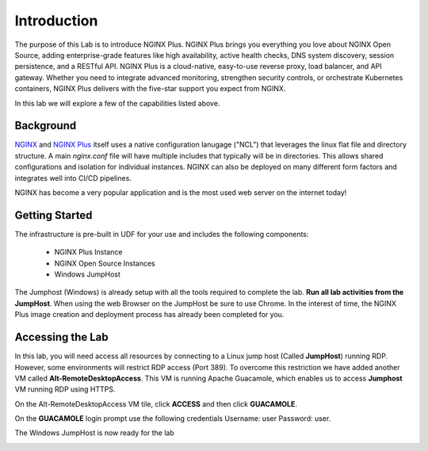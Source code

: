 Introduction
============

The purpose of this Lab is to introduce NGINX Plus. NGINX Plus brings you
everything you love about NGINX Open Source, adding enterprise-grade features
like high availability, active health checks, DNS system discovery, session
persistence, and a RESTful API. NGINX Plus is a cloud-native, easy-to-use
reverse proxy, load balancer, and API gateway. Whether you need to integrate
advanced monitoring, strengthen security controls, or orchestrate Kubernetes
containers, NGINX Plus delivers with the five-star support you expect from NGINX.

In this lab we will explore a few of the capabilities listed above.

Background
-----------

`NGINX <https://nginx.org/en>`__ and `NGINX 
Plus <https://www.nginx.com/products/nginx>`__ itself uses a native 
configuration lanugage ("NCL") that leverages the linux flat file 
and directory structure.  A main `nginx.conf` file will have 
multiple includes that typically will be in directories.  This allows 
shared configurations and isolation for individual instances. NGINX 
can also be deployed on many different form factors and integrates 
well into CI/CD pipelines.

NGINX has become a very popular application and is the most used web server 
on the internet today!

Getting Started
----------------

The infrastructure is pre-built in UDF for your use and includes the following
components:

    - NGINX Plus Instance
    - NGINX Open Source Instances
    - Windows JumpHost

The Jumphost (Windows) is already setup with all the tools required to complete
the lab. **Run all lab activities from the JumpHost**. When using the web Browser
on the JumpHost be sure to use Chrome. In the interest of time, the NGINX Plus
image creation and deployment process has already been completed for you.




Accessing the Lab
-----------------

In this lab, you will need access all resources by connecting to a Linux jump host (Called **JumpHost**) running RDP. However, some environments will restrict RDP access (Port 389). To overcome this restriction we have added another VM called **Alt-RemoteDesktopAccess**. This VM is running Apache Guacamole, which enables us to access **Jumphost** VM running RDP using HTTPS. 


On the Alt-RemoteDesktopAccess VM tile, click **ACCESS** and then click **GUACAMOLE**. 

.. image:: images/altrdp.png




On the **GUACAMOLE** login prompt use the following credentials Username: user Password: user.

.. image:: images/guacamole.png



The Windows JumpHost is now ready for the lab

.. image:: images/lab_desktop.png

